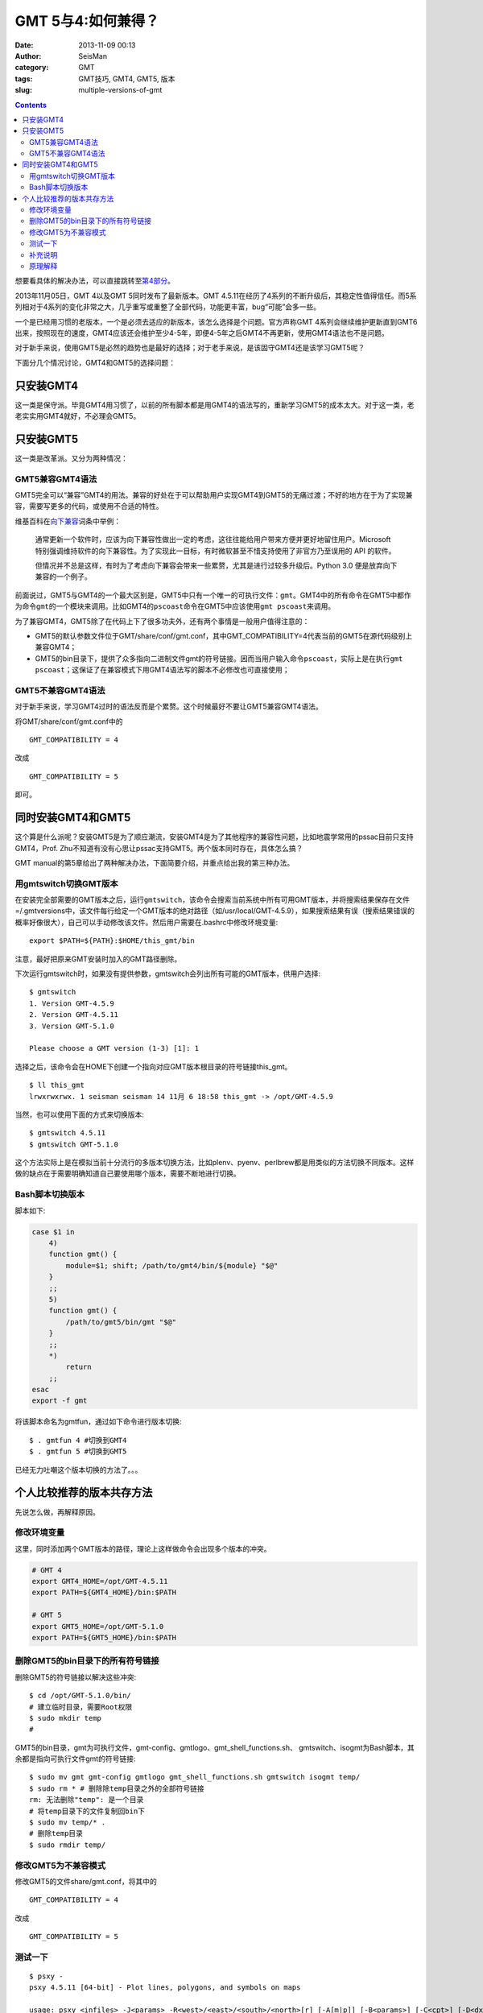 GMT 5与4:如何兼得？
###################

:date: 2013-11-09 00:13
:author: SeisMan
:category: GMT
:tags: GMT技巧, GMT4, GMT5, 版本
:slug: multiple-versions-of-gmt

.. contents::

想要看具体的解决办法，可以直接跳转至\ `第4部分`_\ 。

2013年11月05日，GMT 4以及GMT 5同时发布了最新版本。GMT 4.5.11在经历了4系列的不断升级后，其稳定性值得信任。而5系列相对于4系列的变化非常之大，几乎重写或重整了全部代码，功能更丰富，bug“可能”会多一些。

一个是已经用习惯的老版本，一个是必须去适应的新版本，该怎么选择是个问题。官方声称GMT 4系列会继续维护更新直到GMT6出来，按照现在的速度，GMT4应该还会维护至少4-5年，即便4-5年之后GMT4不再更新，使用GMT4语法也不是问题。

对于新手来说，使用GMT5是必然的趋势也是最好的选择；对于老手来说，是该固守GMT4还是该学习GMT5呢？

下面分几个情况讨论，GMT4和GMT5的选择问题：

只安装GMT4
==========

这一类是保守派。毕竟GMT4用习惯了，以前的所有脚本都是用GMT4的语法写的，重新学习GMT5的成本太大。对于这一类，老老实实用GMT4就好，不必理会GMT5。

只安装GMT5
==========

这一类是改革派。又分为两种情况：

GMT5兼容GMT4语法
----------------

GMT5完全可以“兼容”GMT4的用法。兼容的好处在于可以帮助用户实现GMT4到GMT5的无痛过渡；不好的地方在于为了实现兼容，需要写更多的代码，或使用不合适的特性。

维基百科在\ `向下兼容`_\ 词条中举例：

    通常更新一个软件时，应该为向下兼容性做出一定的考虑，这往往能给用户带来方便并更好地留住用户。Microsoft
    特别强调维持软件的向下兼容性。为了实现此一目标，有时微软甚至不惜支持使用了非官方乃至误用的
    API 的软件。

    但情况并不总是这样，有时为了考虑向下兼容会带来一些累赘，尤其是进行过较多升级后。Python
    3.0 便是放弃向下兼容的一个例子。

前面说过，GMT5与GMT4的一个最大区别是，GMT5中只有一个唯一的可执行文件：\ ``gmt``\ 。GMT4中的所有命令在GMT5中都作为命令\ ``gmt``\ 的一个模块来调用。比如GMT4的\ ``pscoast``\ 命令在GMT5中应该使用\ ``gmt pscoast``\ 来调用。

为了兼容GMT4，GMT5除了在代码上下了很多功夫外，还有两个事情是一般用户值得注意的：

-  GMT5的默认参数文件位于GMT/share/conf/gmt.conf，其中GMT\_COMPATIBILITY=4代表当前的GMT5在源代码级别上兼容GMT4；
-  GMT5的bin目录下，提供了众多指向二进制文件gmt的符号链接。因而当用户输入命令\ ``pscoast``\ ，实际上是在执行\ ``gmt pscoast``\ ；这保证了在兼容模式下用GMT4语法写的脚本不必修改也可直接使用；

GMT5不兼容GMT4语法
------------------

对于新手来说，学习GMT4过时的语法反而是个累赘。这个时候最好不要让GMT5兼容GMT4语法。

将GMT/share/conf/gmt.conf中的

::

    GMT_COMPATIBILITY = 4

改成

::

    GMT_COMPATIBILITY = 5

即可。

同时安装GMT4和GMT5
==================

这个算是什么派呢？安装GMT5是为了顺应潮流，安装GMT4是为了其他程序的兼容性问题，比如地震学常用的pssac目前只支持GMT4，Prof. Zhu不知道有没有心思让pssac支持GMT5。两个版本同时存在，具体怎么搞？

GMT manual的第5章给出了两种解决办法，下面简要介绍，并重点给出我的第三种办法。

用gmtswitch切换GMT版本
----------------------

在安装完全部需要的GMT版本之后，运行\ ``gmtswitch``\ ，该命令会搜索当前系统中所有可用GMT版本，并将搜索结果保存在文件=/.gmtversions中，该文件每行给定一个GMT版本的绝对路径（如/usr/local/GMT-4.5.9），如果搜索结果有误（搜索结果错误的概率好像很大），自己可以手动修改该文件。然后用户需要在.bashrc中修改环境变量::

    export $PATH=${PATH}:$HOME/this_gmt/bin

注意，最好把原来GMT安装时加入的GMT路径删除。

下次运行gmtswitch时，如果没有提供参数，gmtswitch会列出所有可能的GMT版本，供用户选择::

 $ gmtswitch
 1. Version GMT-4.5.9
 2. Version GMT-4.5.11
 3. Version GMT-5.1.0

 Please choose a GMT version (1-3) [1]: 1

选择之后，该命令会在HOME下创建一个指向对应GMT版本根目录的符号链接this_gmt。

::

 $ ll this_gmt
 lrwxrwxrwx. 1 seisman seisman 14 11月 6 18:58 this_gmt -> /opt/GMT-4.5.9

当然，也可以使用下面的方式来切换版本::

 $ gmtswitch 4.5.11
 $ gmtswitch GMT-5.1.0

这个方法实际上是在模拟当前十分流行的多版本切换方法，比如plenv、pyenv、perlbrew都是用类似的方法切换不同版本。这样做的缺点在于需要明确知道自己要使用哪个版本，需要不断地进行切换。

Bash脚本切换版本
----------------

脚本如下:

.. code-block:: bash

 case $1 in
     4)
     function gmt() {
         module=$1; shift; /path/to/gmt4/bin/${module} "$@"
     }
     ;;
     5)
     function gmt() {
         /path/to/gmt5/bin/gmt "$@"
     }
     ;;
     *)
         return
     ;;
 esac
 export -f gmt

将该脚本命名为gmtfun，通过如下命令进行版本切换::

    $ . gmtfun 4 #切换到GMT4
    $ . gmtfun 5 #切换到GMT5

已经无力吐嘲这个版本切换的方法了。。。

个人比较推荐的版本共存方法
==========================

先说怎么做，再解释原因。

修改环境变量
------------

这里，同时添加两个GMT版本的路径，理论上这样做命令会出现多个版本的冲突。

.. code-block:: bash

 # GMT 4
 export GMT4_HOME=/opt/GMT-4.5.11
 export PATH=${GMT4_HOME}/bin:$PATH

 # GMT 5
 export GMT5_HOME=/opt/GMT-5.1.0
 export PATH=${GMT5_HOME}/bin:$PATH

删除GMT5的bin目录下的所有符号链接
---------------------------------

删除GMT5的符号链接以解决这些冲突::

    $ cd /opt/GMT-5.1.0/bin/
    # 建立临时目录，需要Root权限
    $ sudo mkdir temp
    #

GMT5的bin目录，gmt为可执行文件，gmt-config、gmtlogo、gmt_shell_functions.sh、 gmtswitch、isogmt为Bash脚本，其余都是指向可执行文件gmt的符号链接::

    $ sudo mv gmt gmt-config gmtlogo gmt_shell_functions.sh gmtswitch isogmt temp/
    $ sudo rm * # 删除除temp目录之外的全部符号链接
    rm: 无法删除"temp": 是一个目录
    # 将temp目录下的文件复制回bin下
    $ sudo mv temp/* .
    # 删除temp目录
    $ sudo rmdir temp/

修改GMT5为不兼容模式
--------------------

修改GMT5的文件share/gmt.conf，将其中的

::

    GMT_COMPATIBILITY = 4

改成

::

    GMT_COMPATIBILITY = 5

测试一下
--------

::

 $ psxy -
 psxy 4.5.11 [64-bit] - Plot lines, polygons, and symbols on maps
 
 usage: psxy <infiles> -J<params> -R<west>/<east>/<south>/<north>[r] [-A[m|p]] [-B<params>] [-C<cpt>] [-D<dx>/<dy>]
     [-E[x|y|X|Y][n][cap][/[+|-]<pen>]] [-G<fill>] [-H[i][<nrec>]] [-I<intens>] [-K] [-L] [-N] [-O] [-P]
     [-S[<symbol>][<size>]] [-T] [-U[<just>/<dx>/<dy>/]1] [-V] [-W[+|-][<pen>]] [-X[a|c|r]<x_shift>[u]] [-Y[a|c|r]<x_shift>[u]]
     [-c<ncopies>] [-:[i|o]] [-bi[s|S|d|D[<ncol>]|c[<var1>/...]]] [-f[i|o]<colinfo>] [-g[a]x|y|d|X|Y|D|[<col>]z[-|+]<gap>[unit]] [-m[<flag>]]
 
 $ gmt psxy -
 psxy(core) 5.1.0 (r12452) [64-bit] - Plot lines, polygons, and symbols on maps
 
 usage: psxy [<table>] -J<args> -R<west>/<east>/<south>/<north>[/<zmin>/<zmax>][r] [-A[m|p]]
     [-B<args>] [-C<cpt>] [-D<dx>/<dy>] [-E[x|y|X|Y][n][cap][/[+|-]<pen>]] [-G<fill>]
     [-Jz|Z<args>] [-I<intens>] [-K] [-L] [-N] [-O] [-P] [-S[<symbol>][<size>|+s<scale>[unit][/<origin>][l]]]
     [-T] [-U[<just>/<dx>/<dy>/]1] [-V[<level>]] [-W[+|-][<pen>]]
     [-X[a|c|r]<xshift>[<unit>]] [-Y[a|c|r]<yshift>[<unit>]] [-a<col>=<name>[,...]]
     [-bi[<ncol>][t][w][+L|B]] [-c<ncopies>] [-f[i|o]<info>]
     [-g[a]x|y|d|X|Y|D|[<col>]z[-|+]<gap>[<unit>]]
     [-h[i|o][<nrecs>][+c][+d][+r<remark>][+t<title>]] [-i<cols>[l][s<scale>][o<offset>][,...]]
     [-p[x|y|z]<azim>/<elev>[/<zlevel>][+w<lon0>/<lat0>[/<z0>][+v<x0>/<y0>]] [-s[<cols>][a|r]]
     [-t<transp>] [-:[i|o]]


补充说明
--------

删除符号链接的步骤比较麻烦，其实有更简单的办法，在编译GMT5之前，修改cmake/ConfigUser.cmake时，其中有一行::

 #set (GMT_INSTALL_MODULE_LINKS FALSE)

将该行前的“#”去掉，即设置GMT_INSTALL_MODULE_LINKS=FALSE，则在安装过程中就不会创建符号链接了。

原理解释
--------

主要利用的一点是“GMT5中只有gmt这一个可执行文件”。删除了GMT5下的所有符号链接并设置GMT5为不兼容模式后，所有类似\ ``psxy``\ 的命令都会被认为是GMT4的语法，这样以前的GMT4脚本都不需要做任何修改。所有类似\ ``gmt psxy``\ 的命令都会被认为是GMT5的语法，并严格要求必须是GMT5语法，这样有利用用户实现过渡。总之，这样做的好处就是，以前的GMT4脚本不用改，新写的脚本严格遵循GMT5语法。互不干涉，挺好的。

.. _第4部分: http://seisman.info/multiple-versions-of-gmt.html#i
.. _向下兼容: http://zh.wikipedia.org/wiki/%E5%90%91%E4%B8%8B%E5%85%BC%E5%AE%B9
